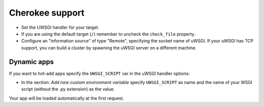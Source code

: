 Cherokee support
================

.. 注意::

  Recent official versions of Cherokee have an uWSGI configuration wizard. If
  you want to use it you have to install uWSGI in a directory included in your
  system ``PATH``.

* Set the UWSGI handler for your target.
* If you are using the default target (``/``) remember to uncheck the ``check_file`` property.
* Configure an "information source" of type "Remote", specifying the socket name of uWSGI. If your uWSGI has TCP support, you can build a cluster by spawning the uWSGI server on a different machine.

.. 注意::

  Remember to add a target for all of your URI containing static files (ex.
  /media /images ...) using an appropriate handler

Dynamic apps
------------

If you want to hot-add apps specify the ``UWSGI_SCRIPT`` var in the uWSGI handler options:

* In the section: `Add new custom environment variable` specify ``UWSGI_SCRIPT`` as name and the name of your WSGI script (without the .py extension) as the value.

Your app will be loaded automatically at the first request.
